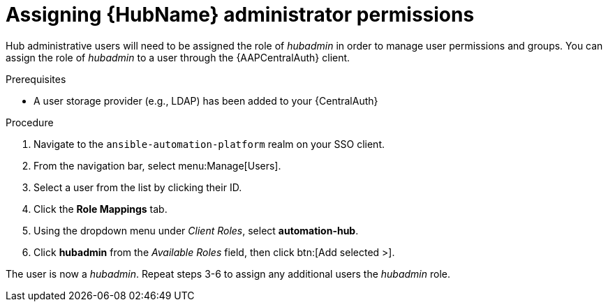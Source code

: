 [id="assembly-assign-hub-admin-permissions"]

= Assigning {HubName} administrator permissions

Hub administrative users will need to be assigned the role of _hubadmin_ in order to manage user permissions and groups. You can assign the role of _hubadmin_ to a user through the {AAPCentralAuth} client.

.Prerequisites
* A user storage provider (e.g., LDAP) has been added to your {CentralAuth}

.Procedure
. Navigate to the `ansible-automation-platform` realm on your SSO client.
. From the navigation bar, select menu:Manage[Users].
. Select a user from the list by clicking their ID.
. Click the *Role Mappings* tab.
. Using the dropdown menu under _Client Roles_, select *automation-hub*.
. Click *hubadmin* from the _Available Roles_ field, then click btn:[Add selected >].

The user is now a _hubadmin_. Repeat steps 3-6 to assign any additional users the _hubadmin_ role.
